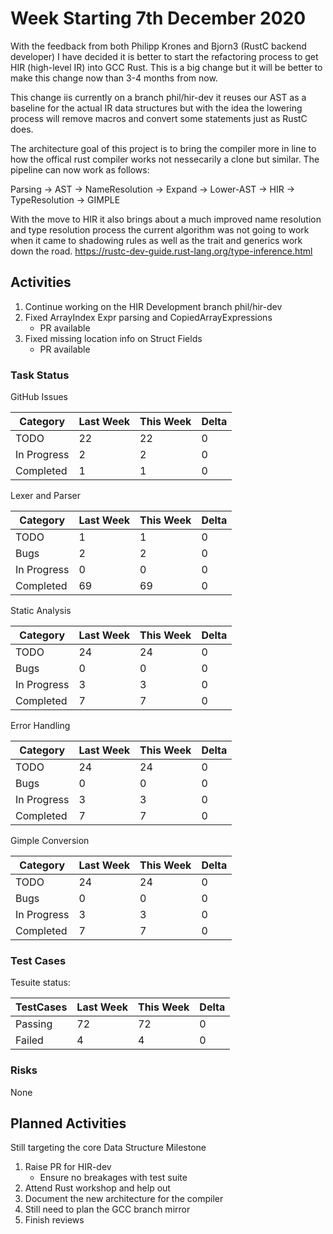 * Week Starting 7th December 2020

With the feedback from both Philipp Krones and Bjorn3 (RustC backend developer) I have decided
it is better to start the refactoring process to get HIR (high-level IR) into GCC Rust. This is a big
change but it will be better to make this change now than 3-4 months from now. 

This change iis currently on a branch phil/hir-dev it reuses our AST as a baseline for the actual
IR data structures but with the idea the lowering process will remove macros and convert some statements
just as RustC does.

The architecture goal of this project is to bring the compiler more in line to how the offical rust
compiler works not nessecarily a clone but similar. The pipeline can now work as follows:

Parsing -> AST -> NameResolution -> Expand -> Lower-AST -> HIR -> TypeResolution -> GIMPLE

With the move to HIR it also brings about a much improved name resolution and type resolution process
the current algorithm was not going to work when it came to shadowing rules as well as the trait and
generics work down the road. https://rustc-dev-guide.rust-lang.org/type-inference.html

** Activities

1. Continue working on the HIR Development branch phil/hir-dev
2. Fixed ArrayIndex Expr parsing and CopiedArrayExpressions
   - PR available
3. Fixed missing location info on Struct Fields
   - PR available

*** Task Status

GitHub Issues

| Category    | Last Week | This Week | Delta |
|-------------+-----------+-----------+-------|
| TODO        |        22 |        22 |    0 |
| In Progress |         2 |         2 |    0 |
| Completed   |         1 |         1 |    0 |

Lexer and Parser

| Category    | Last Week | This Week | Delta |
|-------------+-----------+-----------+-------|
| TODO        |         1 |         1 |     0 |
| Bugs        |         2 |         2 |     0 |
| In Progress |         0 |         0 |     0 |
| Completed   |        69 |        69 |     0 |

Static Analysis

| Category    | Last Week | This Week | Delta |
|-------------+-----------+-----------+-------|
| TODO        |        24 |        24 |     0 |
| Bugs        |         0 |         0 |     0 |
| In Progress |         3 |         3 |     0 |
| Completed   |         7 |         7 |     0 |

Error Handling

| Category    | Last Week | This Week | Delta |
|-------------+-----------+-----------+-------|
| TODO        |        24 |        24 |     0 |
| Bugs        |         0 |         0 |     0 |
| In Progress |         3 |         3 |     0 |
| Completed   |         7 |         7 |     0 |

Gimple Conversion

| Category    | Last Week | This Week | Delta |
|-------------+-----------+-----------+-------|
| TODO        |        24 |        24 |     0 |
| Bugs        |         0 |         0 |     0 |
| In Progress |         3 |         3 |     0 |
| Completed   |         7 |         7 |     0 |

*** Test Cases

Tesuite status:

| TestCases | Last Week | This Week | Delta |
|-----------+-----------+-----------+-------|
| Passing   |        72 |        72 |     0 |
| Failed    |         4 |         4 |     0 |


*** Risks

None

** Planned Activities

Still targeting the core Data Structure Milestone

1. Raise PR for HIR-dev
   - Ensure no breakages with test suite
2. Attend Rust workshop and help out
3. Document the new architecture for the compiler
4. Still need to plan the GCC branch mirror
5. Finish reviews
